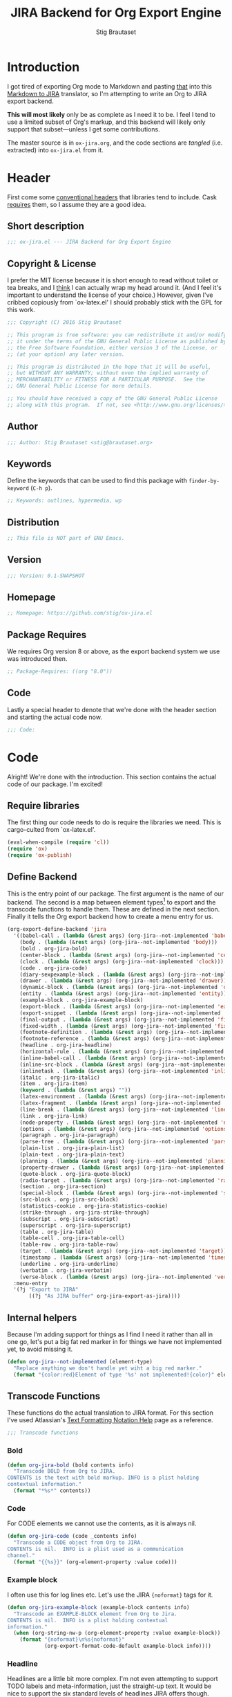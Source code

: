 #+TITLE: JIRA Backend for Org Export Engine
#+AUTHOR: Stig Brautaset
#+PROPERTY: header-args:emacs-lisp :tangle yes :results silent
* Introduction

  I got tired of exporting Org mode to Markdown and pasting _that_ into this
  [[http://j2m.fokkezb.nl][Markdown to JIRA]] translator, so I'm attempting to write an Org to JIRA
  export backend.

  *This will most likely* only be as complete as I need it to be. I feel I tend
  to use a limited subset of Org's markup, and this backend will likely only
  support that subset---unless I get some contributions.

  The master source is in =ox-jira.org=, and the code sections are /tangled/
  (i.e. extracted) into =ox-jira.el= from it.

* Header

  First come some [[http://www.gnu.org/software/emacs/manual/html_node/elisp/Library-Headers.html][conventional headers]] that libraries tend to include. Cask
  _requires_ them, so I assume they are a good idea.

** Short description

   #+BEGIN_SRC emacs-lisp :padline no
     ;;; ox-jira.el --- JIRA Backend for Org Export Engine

   #+END_SRC

** Copyright & License

   I prefer the MIT license because it is short enough to read without toilet
   or tea breaks, and I _think_ I can actually wrap my head around it. (And I
   feel it's important to understand the license of your choice.) However,
   given I've cribbed copiously from `ox-latex.el' I should probably stick
   with the GPL for this work.

   #+BEGIN_SRC emacs-lisp
     ;;; Copyright (C) 2016 Stig Brautaset

     ;; This program is free software: you can redistribute it and/or modify
     ;; it under the terms of the GNU General Public License as published by
     ;; the Free Software Foundation, either version 3 of the License, or
     ;; (at your option) any later version.

     ;; This program is distributed in the hope that it will be useful,
     ;; but WITHOUT ANY WARRANTY; without even the implied warranty of
     ;; MERCHANTABILITY or FITNESS FOR A PARTICULAR PURPOSE.  See the
     ;; GNU General Public License for more details.

     ;; You should have received a copy of the GNU General Public License
     ;; along with this program.  If not, see <http://www.gnu.org/licenses/>.
   #+END_SRC

** Author

   #+BEGIN_SRC emacs-lisp
     ;;; Author: Stig Brautaset <stig@brautaset.org>
   #+END_SRC

** Keywords

   Define the keywords that can be used to find this package with
   =finder-by-keyword= (=C-h p=).

   #+BEGIN_SRC emacs-lisp
     ;; Keywords: outlines, hypermedia, wp
   #+END_SRC
** Distribution

   #+BEGIN_SRC emacs-lisp
     ;; This file is NOT part of GNU Emacs.
   #+END_SRC
** Version

   #+BEGIN_SRC emacs-lisp
     ;;; Version: 0.1-SNAPSHOT
   #+END_SRC

** Homepage

   #+BEGIN_SRC emacs-lisp
     ;; Homepage: https://github.com/stig/ox-jira.el
   #+END_SRC

** Package Requires

   We requires Org version 8 or above, as the export backend system we use
   was introduced then.

   #+BEGIN_SRC emacs-lisp
     ;; Package-Requires: ((org "8.0"))
   #+END_SRC

** Code

   Lastly a special header to denote that we're done with the header section
   and starting the actual code now.

   #+BEGIN_SRC emacs-lisp
     ;;; Code:
   #+END_SRC

* Code

  Alright! We're done with the introduction. This section contains the actual
  code of our package. I'm excited!

** Require libraries

  The first thing our code needs to do is require the libraries we need. This
  is cargo-culted from `ox-latex.el'.

  #+BEGIN_SRC emacs-lisp
    (eval-when-compile (require 'cl))
    (require 'ox)
    (require 'ox-publish)
  #+END_SRC

** Define Backend

   This is the entry point of our package. The first argument is the name of
   our backend. The second is a map between element types[fn:2] to export and
   the transcode functions to handle them. These are defined in the next
   section. Finally it tells the Org export backend how to create a menu
   entry for us.

   #+BEGIN_SRC emacs-lisp
     (org-export-define-backend 'jira
       '((babel-call . (lambda (&rest args) (org-jira--not-implemented 'babel-call)))
         (body . (lambda (&rest args) (org-jira--not-implemented 'body)))
         (bold . org-jira-bold)
         (center-block . (lambda (&rest args) (org-jira--not-implemented 'center-block)))
         (clock . (lambda (&rest args) (org-jira--not-implemented 'clock)))
         (code . org-jira-code)
         (diary-sexpexample-block . (lambda (&rest args) (org-jira--not-implemented 'diary-sexpexample-block)))
         (drawer . (lambda (&rest args) (org-jira--not-implemented 'drawer)))
         (dynamic-block . (lambda (&rest args) (org-jira--not-implemented 'dynamic-block)))
         (entity . (lambda (&rest args) (org-jira--not-implemented 'entity)))
         (example-block . org-jira-example-block)
         (export-block . (lambda (&rest args) (org-jira--not-implemented 'export-block)))
         (export-snippet . (lambda (&rest args) (org-jira--not-implemented 'export-snippet)))
         (final-output . (lambda (&rest args) (org-jira--not-implemented 'final-output)))
         (fixed-width . (lambda (&rest args) (org-jira--not-implemented 'fixed-width)))
         (footnote-definition . (lambda (&rest args) (org-jira--not-implemented 'footnote-definition)))
         (footnote-reference . (lambda (&rest args) (org-jira--not-implemented 'footnote-reference)))
         (headline . org-jira-headline)
         (horizontal-rule . (lambda (&rest args) (org-jira--not-implemented 'horizontal-rule)))
         (inline-babel-call . (lambda (&rest args) (org-jira--not-implemented 'inline-babel-call)))
         (inline-src-block . (lambda (&rest args) (org-jira--not-implemented 'inline-src-block)))
         (inlinetask . (lambda (&rest args) (org-jira--not-implemented 'inlinetask)))
         (italic . org-jira-italic)
         (item . org-jira-item)
         (keyword . (lambda (&rest args) ""))
         (latex-environment . (lambda (&rest args) (org-jira--not-implemented 'latex-environment)))
         (latex-fragment . (lambda (&rest args) (org-jira--not-implemented 'latex-fragment)))
         (line-break . (lambda (&rest args) (org-jira--not-implemented 'line-break)))
         (link . org-jira-link)
         (node-property . (lambda (&rest args) (org-jira--not-implemented 'node-property)))
         (options . (lambda (&rest args) (org-jira--not-implemented 'options)))
         (paragraph . org-jira-paragraph)
         (parse-tree . (lambda (&rest args) (org-jira--not-implemented 'parse-tree)))
         (plain-list . org-jira-plain-list)
         (plain-text . org-jira-plain-text)
         (planning . (lambda (&rest args) (org-jira--not-implemented 'planning)))
         (property-drawer . (lambda (&rest args) (org-jira--not-implemented 'property-drawer)))
         (quote-block . org-jira-quote-block)
         (radio-target . (lambda (&rest args) (org-jira--not-implemented 'radio-target)))
         (section . org-jira-section)
         (special-block . (lambda (&rest args) (org-jira--not-implemented 'special-block)))
         (src-block . org-jira-src-block)
         (statistics-cookie . org-jira-statistics-cookie)
         (strike-through . org-jira-strike-through)
         (subscript . org-jira-subscript)
         (superscript . org-jira-superscript)
         (table . org-jira-table)
         (table-cell . org-jira-table-cell)
         (table-row . org-jira-table-row)
         (target . (lambda (&rest args) (org-jira--not-implemented 'target)))
         (timestamp . (lambda (&rest args) (org-jira--not-implemented 'timestamp)))
         (underline . org-jira-underline)
         (verbatim . org-jira-verbatim)
         (verse-block . (lambda (&rest args) (org-jira--not-implemented 'verse-block))))
       :menu-entry
       '(?j "Export to JIRA"
            ((?j "As JIRA buffer" org-jira-export-as-jira))))
   #+END_SRC

** Internal helpers

   Because I'm adding support for things as I find I need it rather than all
   in one go, let's put a big fat red marker in for things we have not
   implemented yet, to avoid missing it.

   #+BEGIN_SRC emacs-lisp
     (defun org-jira--not-implemented (element-type)
       "Replace anything we don't handle yet wiht a big red marker."
       (format "{color:red}Element of type '%s' not implemented!{color}" element-type))
   #+END_SRC

** Transcode Functions

   These functions do the actual translation to JIRA format. For this section
   I've used Atlassian's [[https://jira.atlassian.com/secure/WikiRendererHelpAction.jspa?section=all][Text Formatting Notation Help]] page as a reference.

   #+BEGIN_SRC emacs-lisp
     ;;; Transcode functions
   #+END_SRC

*** Bold

    #+BEGIN_SRC emacs-lisp
      (defun org-jira-bold (bold contents info)
        "Transcode BOLD from Org to JIRA.
      CONTENTS is the text with bold markup. INFO is a plist holding
      contextual information."
        (format "*%s*" contents))
    #+END_SRC

*** Code

    For CODE elements we cannot use the contents, as it is always nil.

    #+BEGIN_SRC emacs-lisp
      (defun org-jira-code (code _contents info)
        "Transcode a CODE object from Org to JIRA.
      CONTENTS is nil.  INFO is a plist used as a communication
      channel."
        (format "{{%s}}" (org-element-property :value code)))
    #+END_SRC

*** Example block

    I often use this for log lines etc. Let's use the JIRA ={noformat}= tags
    for it.

    #+BEGIN_SRC emacs-lisp
      (defun org-jira-example-block (example-block contents info)
        "Transcode an EXAMPLE-BLOCK element from Org to Jira.
      CONTENTS is nil.  INFO is a plist holding contextual
      information."
        (when (org-string-nw-p (org-element-property :value example-block))
          (format "{noformat}\n%s{noformat}"
                  (org-export-format-code-default example-block info))))
    #+END_SRC

*** Headline

    Headlines are a little bit more complex. I'm not even attempting to
    support TODO labels and meta-information, just the straight-up text. It
    would be nice to support the six standard levels of headlines JIRA offers
    though.

    Since the headline level is _relative_ rather than absolute, if the
    exporter sees a '** second level' heading before it's seen a '* first
    level' then the '** second level' will think it's a top-level heading.
    That's a bit weird, but there you go.

    #+BEGIN_SRC emacs-lisp
      (defun org-jira-headline (headline contents info)
        "Transcode a HEADLINE element from Org to JIRA.
      CONTENTS is the contents of the headline, as a string.  INFO is
      the plist used as a communication channel."
        (let* ((level (org-export-get-relative-level headline info))
               (title (org-export-data-with-backend
                       (org-element-property :title headline)
                       'jira info)))
          (concat
           (format "h%d. %s\n" level title)
           contents)))
    #+END_SRC

*** Italic

    #+BEGIN_SRC emacs-lisp
      (defun org-jira-italic (italic contents info)
        "Transcode ITALIC from Org to JIRA.
      CONTENTS is the text with italic markup. INFO is a plist holding
      contextual information."
        (format "_%s_" contents))
    #+END_SRC

*** Item

    A list item. The JIRA format for nested lists follows. (You can also
    mix ordered and unordered lists.)

    : * item
    : ** sub-item
    : ** sub-item 2
    : * item 2

    The item element itself does not know what type it is: that is an
    attribute of its parent, a plain-list element. We need to walk the path of
    alternating plain-list and item nodes until there are no more, and extract
    their type. The type list is used to create a bullet string.

    JIRA doesn't really have support for definition lists, so we fake it with
    a bullet list and some bold text for the term.

    #+BEGIN_SRC emacs-lisp
      (defun org-jira--list-type-path (item)
        (when (and item (eq 'item (org-element-type item)))
          (let* ((list (org-element-property :parent item))
                 (list-type (org-element-property :type list)))
            (cons list-type (org-jira--list-type-path
                             (org-element-property :parent list))))))

      (defun org-jira--bullet-string (list-type-path)
        (apply 'string
               (mapcar (lambda (x) (if (eq x 'ordered) ?# ?*))
                       list-type-path)))

      (defun org-jira-item (item contents info)
        "Transcode ITEM from Org to JIRA.
      CONTENTS is the text with item markup. INFO is a plist holding
      contextual information."
        (let* ((list-type-path (org-jira--list-type-path item))
               (bullet-string (org-jira--bullet-string (reverse list-type-path)))
               (tag (let ((tag (org-element-property :tag item)))
                      (when tag
                        (org-export-data tag info))))
               (checkbox (case (org-element-property :checkbox item)
                           (on "(/)")
                           (off "(x)")
                           (trans "(i)"))))
          (concat
           bullet-string
           " "
           (when checkbox
             (concat checkbox " "))
           (when tag
             (format "*%s*: " tag))
           contents)))
    #+END_SRC

*** Link

    JIRA supports many types of links. I don't expect we support them all, but
    we must make a token effort. A lot of this code is cribbed from `ox-latex.el'.

    #+BEGIN_SRC emacs-lisp
      (defun org-jira-link (link desc info)
        "Transcode a LINK object from Org to JIRA.

      DESC is the description part of the link, or the empty string.
      INFO is a plist holding contextual information.  See
      `org-export-data'."
        (let* ((type (org-element-property :type link))
               (raw-path (org-element-property :path link))
               (desc (and (not (string= desc "")) desc))
               (path (cond
                      ((member type '("http" "https" "ftp" "mailto" "doi"))
                       (concat type ":" raw-path))
                      ((string= type "file")
                       (org-export-file-uri raw-path))
                      (t raw-path))))
          (cond
           ;; Link with description
           ((and path desc) (format "[%s|%s]" desc path))
           ;; Link without description
           (path (format "[%s]" path))
           ;; Link with only description?!
           (t desc))))
    #+END_SRC

*** Underline

    #+BEGIN_SRC emacs-lisp
      (defun org-jira-underline (underline contents info)
        "Transcode UNDERLINE from Org to JIRA.
      CONTENTS is the text with underline markup. INFO is a plist holding
      contextual information."
        (format "+%s+" contents))
    #+END_SRC

*** Verbatim

    #+BEGIN_SRC emacs-lisp
      (defun org-jira-verbatim (verbatim _contents info)
        "Transcode a VERBATIM object from Org to Jira.
      CONTENTS is nil.  INFO is a plist used as a communication
      channel."
        (format "{{%s}}" (org-element-property :value verbatim)))
    #+END_SRC

*** Paragraph

    One of the most annoying things about JIRA markup is the way it doesn't
    reflow text properly, so any linebreaks becomes hard linebreaks in the
    rendered output. Let's fix that!

    What we need to do is replace any _internal_ newlines (i.e. any not at the
    end of the string) with a space. Regexes to the rescue! I used [[https://www.gnu.org/software/emacs/manual/html_node/elisp/Regexp-Backslash.html#Regexp-Backslash][this
    reference]] to help me with this function.

    #+BEGIN_SRC emacs-lisp
      (defun org-jira-paragraph (paragraph contents info)
        "Transcode a PARAGRAPH element from Org to JIRA.
      CONTENTS is the contents of the paragraph, as a string.  INFO is
      the plist used as a communication channel."
        (replace-regexp-in-string "\n\\([^\']\\)" " \\1" contents))
    #+END_SRC

*** Plain lists

    I make a lot of lists. Let's make sure we handle them! This is very
    simple, as in the JIRA format all the logic is actually _for each item_ in
    the list.

    #+BEGIN_SRC emacs-lisp
      (defun org-jira-plain-list (plain-list contents info)
        "Transcode PLAIN-LIST from Org to JIRA.
      CONTENTS is the text with plain-list markup. INFO is a plist holding
      contextual information."
        contents)
    #+END_SRC

*** Plain text

    This is text with no markup, but we have to escape certain characters to
    avoid tripping up JIRA. In particular:

    - ={= :: Introduces macros
    - =[= :: Introduces links

    #+BEGIN_SRC emacs-lisp
      (defun org-jira-plain-text (text info)
        "Transcode TEXT from Org to JIRA.
      TEXT is the string to transcode. INFO is a plist holding
      contextual information."
        (replace-regexp-in-string "\\([[{]\\)"
                                  '(lambda (p) (format "\\\\%s" p))
                                  text))
    #+END_SRC

*** Section

    Paragraphs are grouped into sections. I've not found any mention in the
    Org documentation, but it appears to be essential for any export to
    happen. I've essentially cribbed this from `ox-latex.el`[fn:1].

    #+BEGIN_SRC emacs-lisp
      (defun org-jira-section (section contents info)
        "Transcode a SECTION element from Org to JIRA.
      CONTENTS is the contents of the section, as a string.  INFO is
      the plist used as a communication channel."
        contents)
    #+END_SRC

*** Source code block

    JIRA supports formatting for these languages: actionscript, html, java,
    javascript, sql, xhtml, xml. If none of them fits, we can use 'none',
    which I imagine will be a bit like ={noformat}=.

    #+BEGIN_SRC emacs-lisp
      (defun org-jira-src-block (src-block contents info)
        "Transcode a SRC-BLOCK element from Org to Jira.
      CONTENTS holds the contents of the src-block.  INFO is a plist holding
      contextual information."
        (when (org-string-nw-p (org-element-property :value src-block))
          (let* ((lang (org-element-property :language src-block))
                 (lang (if (member lang '("actionscript" "html" "java" "javascript" "sql" "xhtml" "xml"))
                           lang "none"))
                 (code (org-export-format-code-default src-block info)))
            (format "{code:%s}\n%s{code}"
                    lang
                    code))))
    #+END_SRC

*** Subscript

    #+BEGIN_SRC emacs-lisp
      (defun org-jira-subscript (subscript contents info)
        "Transcode SUBSCRIPT from Org to JIRA.
      CONTENTS is the text with subscript markup. INFO is a plist holding
      contextual information."
        (format "~%s~" contents))
    #+END_SRC

*** Superscript

    #+BEGIN_SRC emacs-lisp
      (defun org-jira-superscript (superscript contents info)
        "Transcode SUPERSCRIPT from Org to JIRA.
      CONTENTS is the text with superscript markup. INFO is a plist holding
      contextual information."
        (format "^%s^" contents))
    #+END_SRC

*** Table

    Org's table editor is one of the many reasons to use Org. It is excellent.
    Org and JIRA's tables are quite similar. Where Org marks tables up like
    this:

    : | Name   | Score |
    : |--------+-------|
    : | Ashley |     2 |
    : | Alex   |     3 |

    Jira uses the following format:

    : || Name  || Score ||
    : | Ashley | 2 |
    : | Alex   | 3 |

    Tables are complex beasts. I only hope to support very simple ones. Looks
    like most of the logic will live in the row and cell transcoding functions.

    #+BEGIN_SRC emacs-lisp
      (defun org-jira-table (table contents info)
        "Transcode a TABLE element from Org to JIRA.
      CONTENTS holds the contents of the table.  INFO is a plist holding
      contextual information."
        contents)
    #+END_SRC

    We only want to output =standard= rows, not horizontal lines. I'm not sure
    if detection of header rows belong here or in the cells.

    #+BEGIN_SRC emacs-lisp
      (defun org-jira-table-row (table-row contents info)
        "Transcode a TABLE-ROW element from Org to JIRA.
      CONTENTS holds the contents of the table-row.  INFO is a plist holding
      contextual information."
        (when (eq 'standard (org-element-property :type table-row))
          (format "%s\n" contents)))
    #+END_SRC

    The cell itself does not know if it is a header cell or not, so we have to
    ask its containing row if it is the first row, and the table if it has a
    header row at all. If those things are true, make the cell a header cell.

    #+BEGIN_SRC emacs-lisp
      (defun org-jira-table-cell (table-cell contents info)
        "Transcode a TABLE-CELL element from Org to JIRA.
      CONTENTS holds the contents of the table-cell.  INFO is a plist holding
      contextual information."
        (let* ((row (org-element-property :parent table-cell))
               (table (org-element-property :parent row))
               (has-header (org-export-table-has-header-p table info))
               (group (org-export-table-row-group row info))
               (is-header (and has-header (eq 1 group)))
               (sep (if is-header "||" "|")))
          (format "%s %s %s" sep contents
                  (if (org-export-last-sibling-p table-cell info) sep ""))))
    #+END_SRC


*** Statistics Cookie

    This is updated to show progress of subsequent list of check boxes.

    #+BEGIN_SRC emacs-lisp
      (defun org-jira-statistics-cookie (statistics-cookie _contents _info)
        "Transcode a STATISTICS-COOKIE object from Org to JIRA.
      CONTENTS is nil.  INFO is a plist holding contextual information."
        (format "\\%s" (org-element-property :value statistics-cookie)))
    #+END_SRC

*** Strike-Through

    JIRA call this "deleted text". In my opinion this is rather silly because
    it is obviously there. Org is at least logical in calling it for what it
    is. I suppose JIRA is trying to be semantic here, but outside a diff you
    rather want to look in the revision log for deleted text rather than have
    it clutter up things. Still, it's simple to support, so we might as well
    do it.

    #+BEGIN_SRC emacs-lisp
      (defun org-jira-strike-through (strike-through contents info)
        "Transcode STRIKE-THROUGH from Org to JIRA.
      CONTENTS is the text with strike-through markup. INFO is a plist holding
      contextual information."
        (format "-%s-" contents))
    #+END_SRC

*** Quote block

    #+BEGIN_SRC emacs-lisp
      (defun org-jira-quote-block (quote-block contents info)
        "Transcode a QUOTE-BLOCK element from Org to Jira.
      CONTENTS holds the contents of the block.  INFO is a plist
      holding contextual information."
        (format "{quote}\n%s{quote}" contents))
    #+END_SRC

** End-user functions

   This is our main export function. This can be called from

   #+BEGIN_SRC emacs-lisp
     (defun org-jira-export-as-jira
         (&optional async subtreep visible-only body-only ext-plist)
       "Export current buffer as a Jira buffer.

     If narrowing is active in the current buffer, only export its
     narrowed part.

     If a region is active, export that region.

     A non-nil optional argument ASYNC means the process should happen
     asynchronously.  The resulting buffer should be accessible
     through the `org-export-stack' interface.

     When optional argument SUBTREEP is non-nil, export the sub-tree
     at point, extracting information from the headline properties
     first.

     When optional argument VISIBLE-ONLY is non-nil, don't export
     contents of hidden elements.

     When optional argument BODY-ONLY is non-nil, omit header
     stuff. (e.g. AUTHOR and TITLE.)

     EXT-PLIST, when provided, is a property list with external
     parameters overriding Org default settings, but still inferior to
     file-local settings.

     Export is done in a buffer named \"*Org JIRA Export*\", which
     will be displayed when `org-export-show-temporary-export-buffer'
     is non-nil."
       (interactive)
       (org-export-to-buffer 'jira "*Org JIRA Export*"
         async subtreep visible-only body-only ext-plist))
   #+END_SRC

** Provide

   Announce that =ox-jira= is a feature of the current Emacs.

   #+BEGIN_SRC emacs-lisp
     (provide 'ox-jira)
   #+END_SRC

* Footer

  Now we need to put and end to this malarky. There's a magic comment for
  that too. It looks like this:

  #+BEGIN_SRC emacs-lisp
    ;;; ox-jira.el ends here
  #+END_SRC

  All that does is help people figure out if a file has been truncated. If
  they see that comment, they know they don't have just half the file.
  Weird, huh?

* Footnotes

[fn:2] I got this list of elements from http://orgmode.org/manual/Advanced-configuration.html

[fn:1] Does this mean I have to use the GPL? Is a NOOP function _that you have
to implement to satisfy an interface_ subject to copyright?

